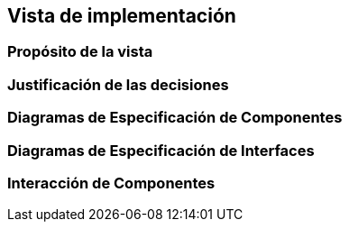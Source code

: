 == Vista de implementación

=== Propósito de la vista


=== Justificación de las decisiones


=== Diagramas de Especificación de Componentes


=== Diagramas de Especificación de Interfaces


=== Interacción de Componentes

